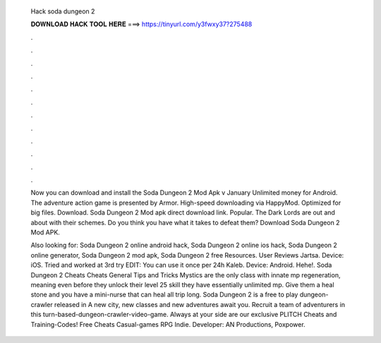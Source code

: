   Hack soda dungeon 2
  
  
  
  𝐃𝐎𝐖𝐍𝐋𝐎𝐀𝐃 𝐇𝐀𝐂𝐊 𝐓𝐎𝐎𝐋 𝐇𝐄𝐑𝐄 ===> https://tinyurl.com/y3fwxy37?275488
  
  
  
  .
  
  
  
  .
  
  
  
  .
  
  
  
  .
  
  
  
  .
  
  
  
  .
  
  
  
  .
  
  
  
  .
  
  
  
  .
  
  
  
  .
  
  
  
  .
  
  
  
  .
  
  Now you can download and install the Soda Dungeon 2 Mod Apk v January Unlimited money for Android. The adventure action game is presented by Armor. High-speed downloading via HappyMod. Optimized for big files. Download. Soda Dungeon 2 Mod apk direct download link. Popular. The Dark Lords are out and about with their schemes. Do you think you have what it takes to defeat them? Download Soda Dungeon 2 Mod APK.
  
  Also looking for: Soda Dungeon 2 online android hack, Soda Dungeon 2 online ios hack, Soda Dungeon 2 online generator, Soda Dungeon 2 mod apk, Soda Dungeon 2 free Resources. User Reviews Jartsa. Device: iOS. Tried and worked at 3rd try EDIT: You can use it once per 24h Kaleb. Device: Android. Hehe!. Soda Dungeon 2 Cheats Cheats General Tips and Tricks Mystics are the only class with innate mp regeneration, meaning even before they unlock their level 25 skill they have essentially unlimited mp. Give them a heal stone and you have a mini-nurse that can heal all trip long. Soda Dungeon 2 is a free to play dungeon-crawler released in A new city, new classes and new adventures await you. Recruit a team of adventurers in this turn-based-dungeon-crawler-video-game. Always at your side are our exclusive PLITCH Cheats and Training-Codes! Free Cheats Casual-games RPG Indie. Developer: AN Productions, Poxpower.
